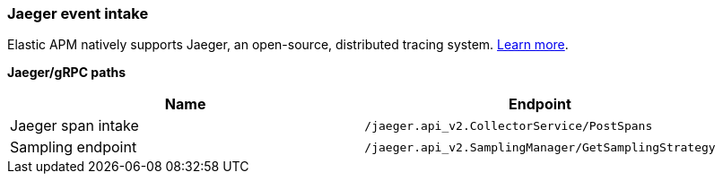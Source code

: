 [[api-jaeger]]
=== Jaeger event intake

Elastic APM natively supports Jaeger, an open-source, distributed tracing system.
<<jaeger-integration,Learn more>>.

**Jaeger/gRPC paths**

[options="header"]
|====
|Name |Endpoint
|Jaeger span intake |`/jaeger.api_v2.CollectorService/PostSpans`
|Sampling endpoint |`/jaeger.api_v2.SamplingManager/GetSamplingStrategy`
|====